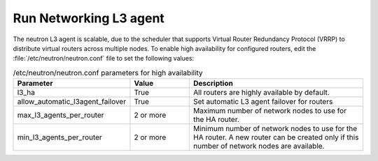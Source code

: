 =======================
Run Networking L3 agent
=======================

The neutron L3 agent is scalable, due to the scheduler that supports
Virtual Router Redundancy Protocol (VRRP)
to distribute virtual routers across multiple nodes.
To enable high availability for configured routers,
edit the :file:`/etc/neutron/neutron.conf` file
to set the following values:

.. list-table:: /etc/neutron/neutron.conf parameters for high availability
   :widths: 15 10 30
   :header-rows: 1

   * - Parameter
     - Value
     - Description
   * - l3_ha
     - True
     - All routers are highly available by default.
   * - allow_automatic_l3agent_failover
     - True
     - Set automatic L3 agent failover for routers
   * - max_l3_agents_per_router
     - 2 or more
     - Maximum number of network nodes to use for the HA router.
   * - min_l3_agents_per_router
     - 2 or more
     - Minimum number of network nodes to use for the HA router.
       A new router can be created only if this number
       of network nodes are available.
